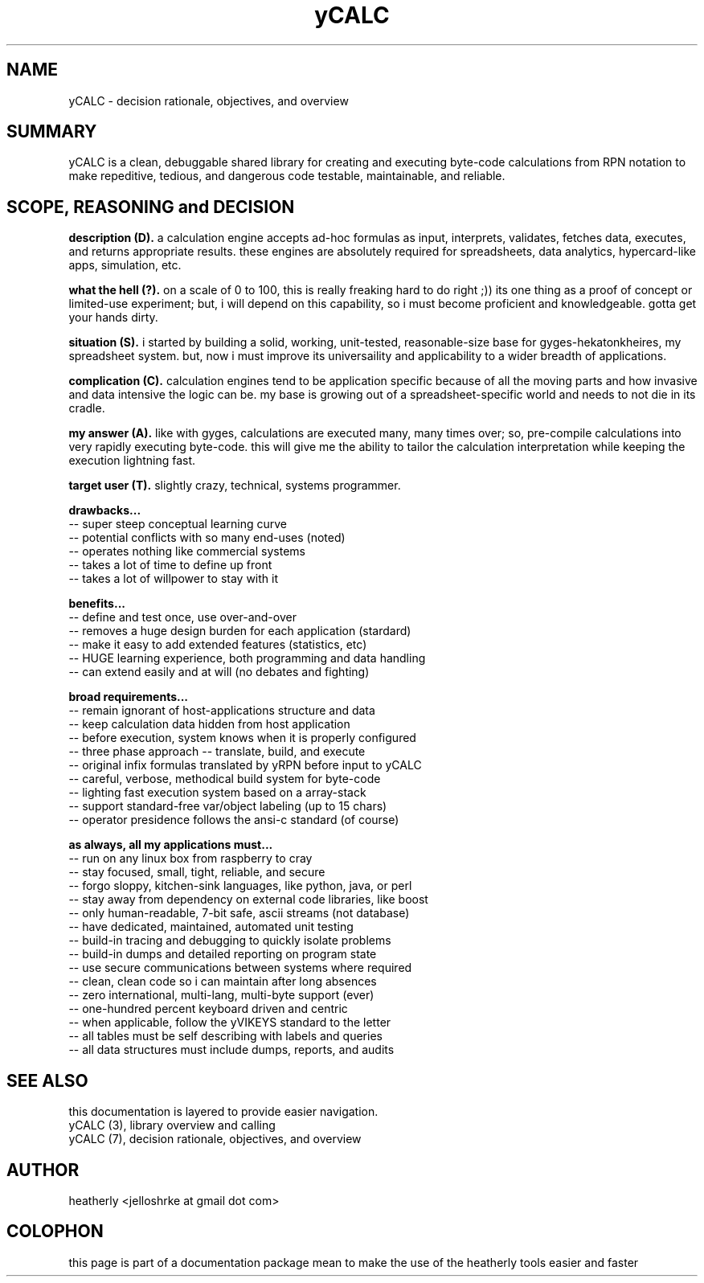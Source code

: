 .TH yCALC 3 2018-apr "linux" "heatherly custom tools manual"

.SH NAME
yCALC \- decision rationale, objectives, and overview

.SH SUMMARY
yCALC is a clean, debuggable shared library for creating and executing
byte-code calculations from RPN notation to make repeditive, tedious, and
dangerous code testable, maintainable, and reliable.

.SH SCOPE, REASONING and DECISION

.B description (D).  
a calculation engine accepts ad-hoc formulas as input, interprets, validates,
fetches data, executes, and returns appropriate results.  these engines are
absolutely required for spreadsheets, data analytics, hypercard-like apps,
simulation, etc.

.B what the hell (?).  
on a scale of 0 to 100, this is really freaking hard to do right ;)) its one
thing as a proof of concept or limited-use experiment; but, i will depend on
this capability, so i must become proficient and knowledgeable.  gotta get
your hands dirty.

.B situation (S).  
i started by building a solid, working, unit-tested, reasonable-size base
for gyges-hekatonkheires, my spreadsheet system.  but, now i must improve
its universaility and applicability to a wider breadth of applications.

.B complication (C).  
calculation engines tend to be application specific because of all the moving
parts and how invasive and data intensive the logic can be.  my base is
growing out of a spreadsheet-specific world and needs to not die in its cradle.

.B my answer (A).  
like with gyges, calculations are executed many, many times over; so,
pre-compile calculations into very rapidly executing byte-code.  this will
give me the ability to tailor the calculation interpretation while keeping
the execution lightning fast.

.B target user (T).  
slightly crazy, technical, systems programmer.

.B drawbacks...
   -- super steep conceptual learning curve
   -- potential conflicts with so many end-uses (noted)
   -- operates nothing like commercial systems
   -- takes a lot of time to define up front
   -- takes a lot of willpower to stay with it

.B benefits...
   -- define and test once, use over-and-over
   -- removes a huge design burden for each application (stardard)
   -- make it easy to add extended features (statistics, etc)
   -- HUGE learning experience, both programming and data handling
   -- can extend easily and at will (no debates and fighting)

.B broad requirements...
   -- remain ignorant of host-applications structure and data
   -- keep calculation data hidden from host application
   -- before execution, system knows when it is properly configured
   -- three phase approach -- translate, build, and execute
   -- original infix formulas translated by yRPN before input to yCALC
   -- careful, verbose, methodical build system for byte-code
   -- lighting fast execution system based on a array-stack
   -- support standard-free var/object labeling (up to 15 chars)
   -- operator presidence follows the ansi-c standard (of course)

.B as always, all my applications must...
   -- run on any linux box from raspberry to cray
   -- stay focused, small, tight, reliable, and secure
   -- forgo sloppy, kitchen-sink languages, like python, java, or perl
   -- stay away from dependency on external code libraries, like boost
   -- only human-readable, 7-bit safe, ascii streams (not database)
   -- have dedicated, maintained, automated unit testing
   -- build-in tracing and debugging to quickly isolate problems
   -- build-in dumps and detailed reporting on program state
   -- use secure communications between systems where required
   -- clean, clean code so i can maintain after long absences
   -- zero international, multi-lang, multi-byte support (ever)
   -- one-hundred percent keyboard driven and centric
   -- when applicable, follow the yVIKEYS standard to the letter
   -- all tables must be self describing with labels and queries
   -- all data structures must include dumps, reports, and audits

.SH SEE ALSO
this documentation is layered to provide easier navigation.
   yCALC  (3), library overview and calling
   yCALC  (7), decision rationale, objectives, and overview

.SH AUTHOR
heatherly <jelloshrke at gmail dot com>

.SH COLOPHON
this page is part of a documentation package mean to make the use of the
heatherly tools easier and faster
